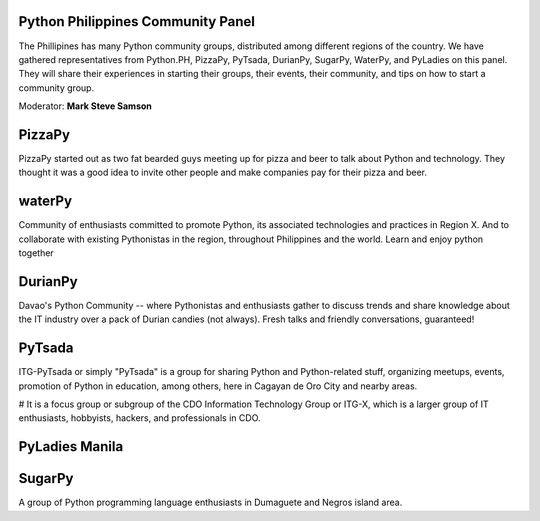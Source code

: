Python Philippines Community Panel
^^^^^^^^^^^^^^^^^^^^^^^^^^^^^^^^^^

The Phillipines has many Python community groups, distributed among different regions of the country. We have gathered representatives from Python.PH, PizzaPy, PyTsada, DurianPy, SugarPy, WaterPy, and PyLadies on this panel. They will share their experiences in starting their groups, their events, their community, and tips on how to start a community group.

Moderator: **Mark Steve Samson**


PizzaPy
^^^^^^^

PizzaPy started out as two fat bearded guys meeting up for pizza and beer to talk about Python and technology. They thought it was a good idea to invite other people and make companies pay for their pizza and beer. 

.. image:: _static/images/community/waterpy.jpg
   :width: 200px
   :align: right

waterPy
^^^^^^^

Community of enthusiasts committed to promote Python, its associated technologies and practices in Region X. And to collaborate with existing Pythonistas in the region, throughout Philippines and the world. Learn and enjoy python together

DurianPy
^^^^^^^^
.. image:: _static/images/community/durianpy.png
   :width: 200px
   :align: right

Davao's Python Community -- where Pythonistas and enthusiasts gather to discuss trends and share knowledge about the IT industry over a pack of Durian candies (not always). Fresh talks and friendly conversations, guaranteed!

PyTsada
^^^^^^^
ITG-PyTsada or simply "PyTsada" is a group for sharing Python and Python-related stuff, organizing meetups, events, promotion of Python in education, among others, here in Cagayan de Oro City and nearby areas. 

# It is a focus group or subgroup of the CDO Information Technology Group or ITG-X, which is a larger group of IT enthusiasts, hobbyists, hackers, and professionals in CDO. 

PyLadies Manila
^^^^^^^^^^^^^^^
.. image:: _static/images/community/pyladies.jpg
   :width: 200px
   :align: right

 PyLadies Manila is a group of women developers based in Manila who love the Python programming language. Anyone who is interested in Python is encouraged to participate! 
 
SugarPy
^^^^^^^

A group of Python programming language enthusiasts in Dumaguete and Negros island area.